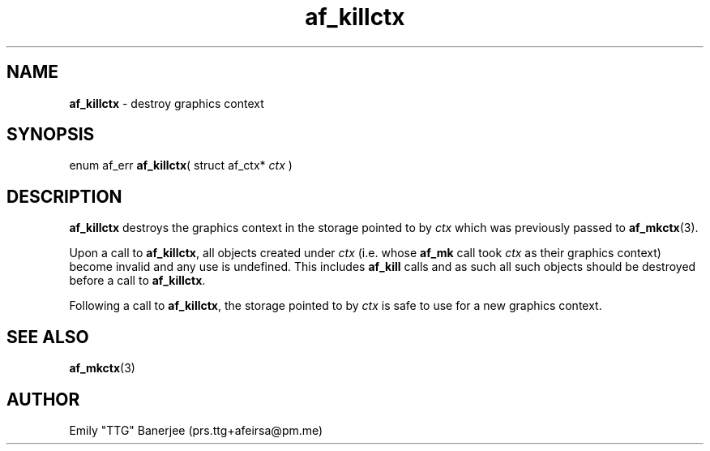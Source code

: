 .\" SPDX-License-Identifier: GPL-3.0-or-later
.\" Copyright (C) 2023 Emily "TTG" Banerjee <prs.ttg+afeirsa@pm.me>

.TH af_killctx 3 "" "" "Afeirsa"
.SH NAME
\fBaf_killctx\fP \- destroy graphics context

.SH SYNOPSIS
enum af_err \fBaf_killctx\fP(
struct af_ctx* \fIctx\fP
)

.SH DESCRIPTION
\fBaf_killctx\fP destroys the graphics context in the storage pointed to
by \fIctx\fP which was previously passed to \fBaf_mkctx\fP(3).

Upon a call to \fBaf_killctx\fP, all objects created under \fIctx\fP (i.e.
whose \fBaf_mk\fP call took \fIctx\fP as their graphics context) become
invalid and any use is undefined. This includes \fBaf_kill\fP calls and as
such all such objects should be destroyed before a call to \fBaf_killctx\fP.

Following a call to \fBaf_killctx\fP, the storage pointed to by \fIctx\fP is
safe to use for a new graphics context.

.SH SEE ALSO
\fBaf_mkctx\fP(3)

.SH AUTHOR
Emily "TTG" Banerjee (prs.ttg+afeirsa@pm.me)
